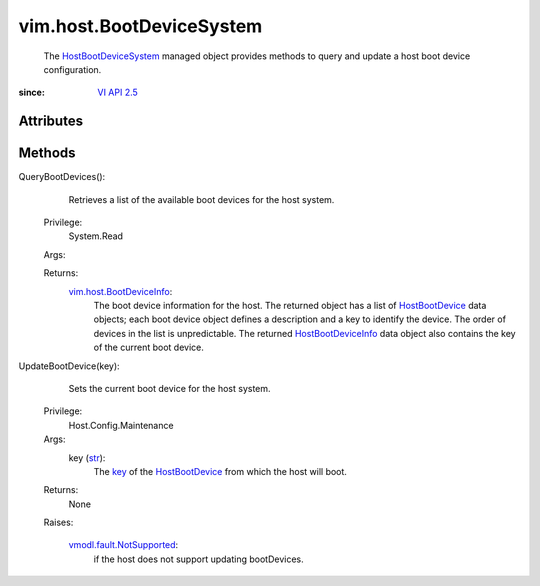 
vim.host.BootDeviceSystem
=========================
  The `HostBootDeviceSystem <vim/host/BootDeviceSystem.rst>`_ managed object provides methods to query and update a host boot device configuration.


:since: `VI API 2.5 <vim/version.rst#vimversionversion2>`_


Attributes
----------


Methods
-------


QueryBootDevices():
   Retrieves a list of the available boot devices for the host system.


  Privilege:
               System.Read



  Args:


  Returns:
    `vim.host.BootDeviceInfo <vim/host/BootDeviceInfo.rst>`_:
         The boot device information for the host. The returned object has a list of `HostBootDevice <vim/host/BootDeviceSystem/BootDevice.rst>`_ data objects; each boot device object defines a description and a key to identify the device. The order of devices in the list is unpredictable. The returned `HostBootDeviceInfo <vim/host/BootDeviceInfo.rst>`_ data object also contains the key of the current boot device.


UpdateBootDevice(key):
   Sets the current boot device for the host system.


  Privilege:
               Host.Config.Maintenance



  Args:
    key (`str <https://docs.python.org/2/library/stdtypes.html>`_):
       The `key <vim/host/BootDeviceSystem/BootDevice.rst#key>`_ of the `HostBootDevice <vim/host/BootDeviceSystem/BootDevice.rst>`_ from which the host will boot.




  Returns:
    None
         

  Raises:

    `vmodl.fault.NotSupported <vmodl/fault/NotSupported.rst>`_: 
       if the host does not support updating bootDevices.


